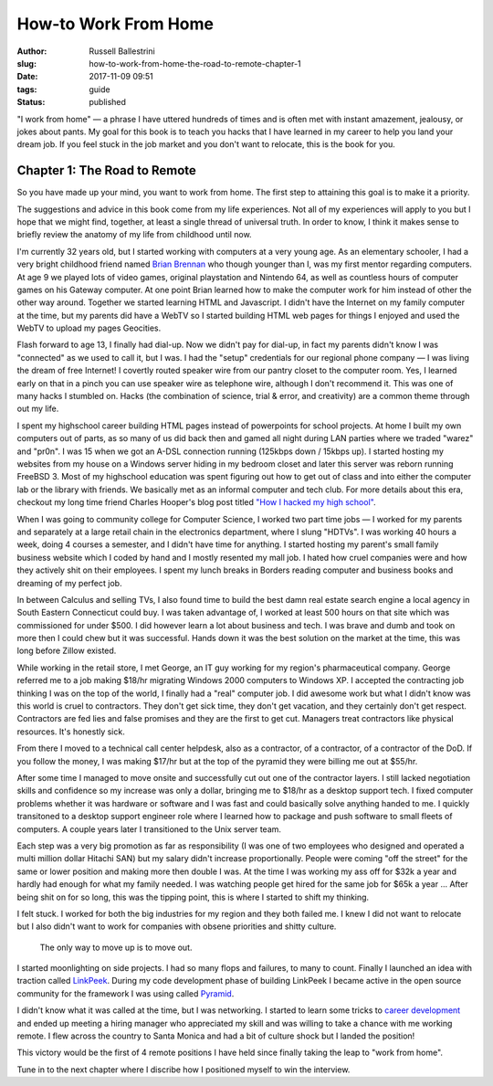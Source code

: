 How-to Work From Home
################################################

:author: Russell Ballestrini
:slug: how-to-work-from-home-the-road-to-remote-chapter-1
:date: 2017-11-09 09:51
:tags: guide
:status: published

"I work from home" — a phrase I have uttered hundreds of times and is often met with instant amazement, jealousy, or jokes about pants. My goal for this book is to teach you hacks that I have learned in my career to help you land your dream job. If you feel stuck in the job market and you don't want to relocate, this is the book for you.

Chapter 1: The Road to Remote
=================================================

So you have made up your mind, you want to work from home. The first step to attaining this goal is to make it a priority.

The suggestions and advice in this book come from my life experiences. Not all of my experiences will apply to you but I hope that we might find, together, at least a single thread of universal truth. In order to know, I think it makes sense to briefly review the anatomy of my life from childhood until now.

I'm currently 32 years old, but I started working with computers at a very young age. As an elementary schooler, I had a very bright childhood friend named `Brian Brennan <https://www.youtube.com/watch?v=LlO2_GecWo8>`_ who though younger than I, was my first mentor regarding computers. At age 9 we played lots of video games, original playstation and Nintendo 64, as well as countless hours of computer games on his Gateway computer. At one point Brian learned how to make the computer work for him instead of other the other way around. Together we started learning HTML and Javascript. I didn't have the Internet on my family computer at the time, but my parents did have a WebTV so I started building HTML web pages for things I enjoyed and used the WebTV to upload my pages Geocities.

Flash forward to age 13, I finally had dial-up. Now we didn't pay for dial-up, in fact my parents didn't know I was "connected" as we used to call it, but I was. I had the "setup" credentials for our regional phone company — I was living the dream of free Internet! I covertly routed speaker wire from our pantry closet to the computer room. Yes, I learned early on that in a pinch you can use speaker wire as telephone wire, although I don't recommend it. This was one of many hacks I stumbled on. Hacks (the combination of science, trial & error, and creativity) are a common theme through out my life.

I spent my highschool career building HTML pages instead of powerpoints for school projects. At home I built my own computers out of parts, as so many of us did back then and gamed all night during LAN parties where we traded "warez" and "pr0n". I was 15 when we got an A-DSL connection running (125kbps down / 15kbps up). I started hosting my websites from my house on a Windows server hiding in my bedroom closet and later this server was reborn running FreeBSD 3. Most of my highschool education was spent figuring out how to get out of class and into either the computer lab or the library with friends. We basically met as an informal computer and tech club. For more details about this era, checkout my long time friend Charles Hooper's blog post titled `"How I hacked my high school" <http://www.charleshooper.net/blog/how-i-hacked-my-high-school/>`_.

When I was going to community college for Computer Science, I worked two part time jobs — I worked for my parents and separately at a large retail chain in the electronics department, where I slung "HDTVs". I was working 40 hours a week, doing 4 courses a semester, and I didn't have time for anything. I started hosting my parent's small family business website which I coded by hand and I mostly resented my mall job. I hated how cruel companies were and how they actively shit on their employees. I spent my lunch breaks in Borders reading computer and business books and dreaming of my perfect job.

In between Calculus and selling TVs, I also found time to build the best damn real estate search engine a local agency in South Eastern Connecticut could buy.
I was taken advantage of, I worked at least 500 hours on that site which was commissioned for under $500. I did however learn a lot about business and tech. I was brave and dumb and took on more then I could chew but it was successful. Hands down it was the best solution on the market at the time, this was long before Zillow existed.

While working in the retail store, I met George, an IT guy working for my region's pharmaceutical company. George referred me to a job making $18/hr migrating Windows 2000 computers to Windows XP. I accepted the contracting job thinking I was on the top of the world, I finally had a "real" computer job. I did awesome work but what I didn't know was this world is cruel to contractors. They don't get sick time, they don't get vacation, and they certainly don't get respect. Contractors are fed lies and false promises and they are the first to get cut. Managers treat contractors like physical resources. It's honestly sick.

From there I moved to a technical call center helpdesk, also as a contractor, of a contractor, of a contractor of the DoD. If you follow the money, I was making $17/hr but at the top of the pyramid they were billing me out at $55/hr.

After some time I managed to move onsite and successfully cut out one of the contractor layers. I still lacked negotiation skills and confidence so my increase was only a dollar, bringing me to $18/hr as a desktop support tech. I fixed computer problems whether it was hardware or software and I was fast and could basically solve anything handed to me. I quickly transitoned to a desktop support engineer role where I learned how to package and push software to small fleets of computers. A couple years later I transitioned to the Unix server team.

Each step was a very big promotion as far as responsibility (I was one of two employees who designed and operated a multi million dollar Hitachi SAN) but my salary didn't increase proportionally. People were coming "off the street" for the same or lower position and making more then double I was. At the time I was working my ass off for $32k a year and hardly had enough for what my family needed. I was watching people get hired for the same job for $65k a year ... After being shit on for so long, this was the tipping point, this is where I started to shift my thinking.

I felt stuck. I worked for both the big industries for my region and they both failed me. I knew I did not want to relocate but I also didn't want to work for companies with obsene priorities and shitty culture.

    The only way to move up is to move out.

I started moonlighting on side projects. I had so many flops and failures, to many to count. Finally I launched an idea with traction called `LinkPeek <https://linkpeek.com>`_. During my code development phase of building LinkPeek I became active in the open source community for the framework I was using called `Pyramid <https://trypyramid.com/>`_.

I didn't know what it was called at the time, but I was networking. I started to learn some tricks to `career development </career-development-is-a-game-of-chutes-and-ladders/>`_ and ended up meeting a hiring manager who appreciated my skill and was willing to take a chance with me working remote. I flew across the country to Santa Monica and had a bit of culture shock but I landed the position!

This victory would be the first of 4 remote positions I have held since finally taking the leap to "work from home".

Tune in to the next chapter where I discribe how I positioned myself to win the interview.
